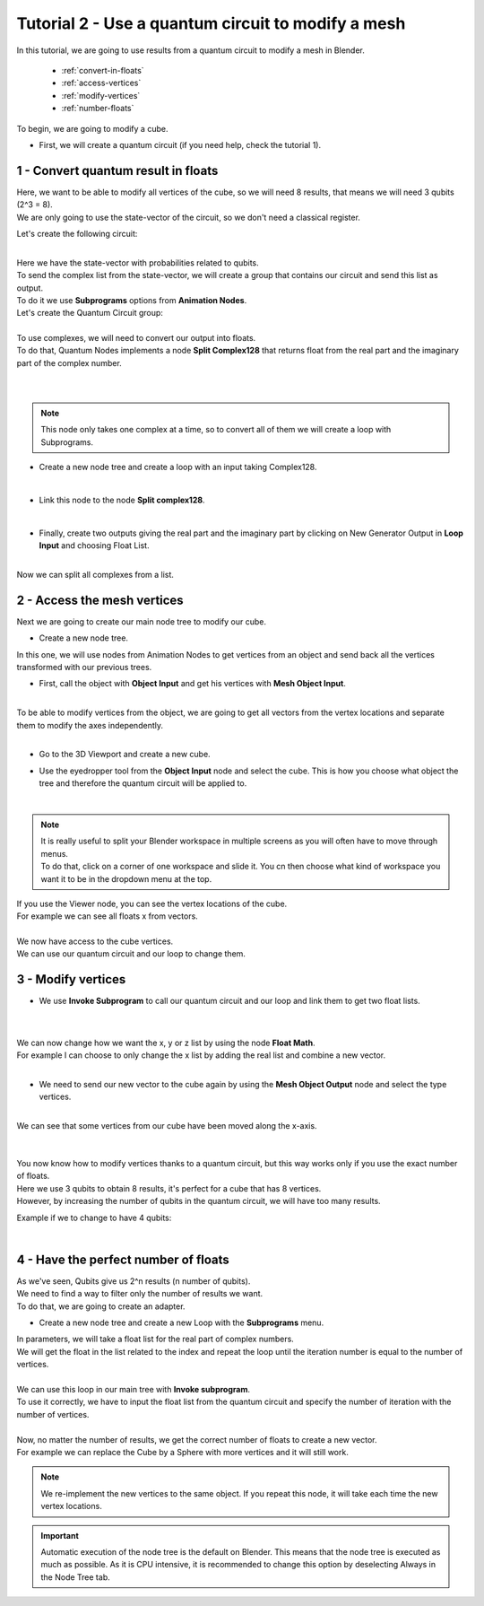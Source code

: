 Tutorial 2 - Use a quantum circuit to modify a mesh
===================================================


|   In this tutorial, we are going to use results from a quantum circuit to modify a mesh in Blender.

    * :ref:`convert-in-floats`
    * :ref:`access-vertices`
    * :ref:`modify-vertices`
    * :ref:`number-floats`

|   To begin, we are going to modify a cube.

*   |   First, we will create a quantum circuit (if you need help, check the tutorial 1).


.. _convert-in-floats:

1 - Convert quantum result in floats
####################################

|   Here, we want to be able to modify all vertices of the cube, so we will need 8 results, that means we will need 3 qubits (2^3 = 8). 
|   We are only going to use the state-vector of the circuit, so we don't need a classical register.

Let's create the following circuit:

.. image:: https://gitlab.com/quantum-creative-group/quantum_nodes_manual/-/raw/assets/tutorial2/step1.png
    :width: 85%
    :alt: Step 1 
    :align: center
    :class: img-rounded

|

|   Here we have the state-vector with probabilities related to qubits. 
|   To send the complex list from the state-vector, we will create a group that contains our circuit and send this list as output.
|   To do it we use **Subprograms** options from **Animation Nodes**.

|   Let's create the Quantum Circuit group:

.. image:: https://gitlab.com/quantum-creative-group/quantum_nodes_manual/-/raw/assets/tutorial2/step2.png
    :width: 85%
    :alt: Step 2 
    :align: center
    :class: img-rounded

|

|   To use complexes, we will need to convert our output into floats. 
|   To do that, Quantum Nodes implements a node **Split Complex128** that returns float from the real part and the imaginary part of the complex number.

.. image:: https://gitlab.com/quantum-creative-group/quantum_nodes_manual/-/raw/assets/tutorial2/step3.png
    :width: 85%
    :alt: Step 3
    :align: center
    :class: img-rounded

|

.. image:: https://gitlab.com/quantum-creative-group/quantum_nodes_manual/-/raw/assets/tutorial2/step4.png
    :width: 85%
    :alt: Step 4
    :align: center
    :class: img-rounded

|


.. note::
    This node only takes one complex at a time, so to convert all of them we will create a loop with Subprograms.


*   |   Create a new node tree and create a loop with an input taking Complex128.

.. image:: https://gitlab.com/quantum-creative-group/quantum_nodes_manual/-/raw/assets/tutorial2/step5.png
    :width: 85%
    :alt: Step 5
    :align: center
    :class: img-rounded

|

*   |   Link this node to the node **Split complex128**.

.. image:: https://gitlab.com/quantum-creative-group/quantum_nodes_manual/-/raw/assets/tutorial2/step6.png
    :width: 85%
    :alt: Step 6
    :align: center
    :class: img-rounded

|

*   |   Finally, create two outputs giving the real part and the imaginary part by clicking on New Generator Output in **Loop Input** and choosing Float List.

.. image:: https://gitlab.com/quantum-creative-group/quantum_nodes_manual/-/raw/assets/tutorial2/step7.png
    :width: 85%
    :alt: Step 7
    :align: center
    :class: img-rounded

|

|   Now we can split all complexes from a list. 


.. _access-vertices:

2 - Access the mesh vertices
############################

|   Next we are going to create our main node tree to modify our cube.

*   |   Create a new node tree.

|   In this one, we will use nodes from Animation Nodes to get vertices from an object and send back all the vertices transformed with our previous trees.

*   |   First, call the object with **Object Input** and get his vertices with **Mesh Object Input**.

.. image:: https://gitlab.com/quantum-creative-group/quantum_nodes_manual/-/raw/assets/tutorial2/step8.png
    :width: 85%
    :alt: Step 8
    :align: center
    :class: img-rounded

|

|   To be able to modify vertices from the object, we are going to get all vectors from the vertex locations and separate them to modify the axes independently.

.. image:: https://gitlab.com/quantum-creative-group/quantum_nodes_manual/-/raw/assets/tutorial2/step9.png
    :width: 85%
    :alt: Step 9
    :align: center
    :class: img-rounded

|

*   |   Go to the 3D Viewport and create a new cube. 
*   |   Use the eyedropper tool from the **Object Input** node and select the cube. This is how you choose what object the tree and therefore the quantum circuit will be applied to.

.. image:: https://gitlab.com/quantum-creative-group/quantum_nodes_manual/-/raw/assets/tutorial2/step10.png
    :width: 85%
    :alt: Step 10
    :align: center
    :class: img-rounded

|


..  note::
    |   It is really useful to split your Blender workspace in multiple screens as you will often have to move through menus. 
    |   To do that, click on a corner of one workspace and slide it. You cn then choose what kind of workspace you want it to be in the dropdown menu at the top. 


|   If you use the Viewer node, you can see the vertex locations of the cube. 
|   For example we can see all floats x from vectors.

.. image:: https://gitlab.com/quantum-creative-group/quantum_nodes_manual/-/raw/assets/tutorial2/step11.png
    :width: 85%
    :alt: Step 11
    :align: center
    :class: img-rounded

|

|   We now have access to the cube vertices.
|   We can use our quantum circuit and our loop to change them.


.. _modify-vertices:

3 - Modify vertices
###################

*   |   We use **Invoke Subprogram** to call our quantum circuit and our loop and link them to get two float lists. 

.. image:: https://gitlab.com/quantum-creative-group/quantum_nodes_manual/-/raw/assets/tutorial2/step12.png
    :width: 85%
    :alt: Step 12
    :align: center
    :class: img-rounded

|

.. image:: https://gitlab.com/quantum-creative-group/quantum_nodes_manual/-/raw/assets/tutorial2/step13.png
    :width: 85%
    :alt: Step 13
    :align: center
    :class: img-rounded

|

|   We can now change how we want the x, y or z list by using the node **Float Math**. 

|   For example I can choose to only change the x list by adding the real list and combine a new vector.

.. image:: https://gitlab.com/quantum-creative-group/quantum_nodes_manual/-/raw/assets/tutorial2/step14.png
    :width: 85%
    :alt: Step 14
    :align: center
    :class: img-rounded

|

*   |   We need to send our new vector to the cube again by using the **Mesh Object Output** node and select the type vertices.

.. image:: https://gitlab.com/quantum-creative-group/quantum_nodes_manual/-/raw/assets/tutorial2/step15.png
    :width: 85%
    :alt: Step 15
    :align: center
    :class: img-rounded

|

|   We can see that some vertices from our cube have been moved along the x-axis. 
 
.. image:: https://gitlab.com/quantum-creative-group/quantum_nodes_manual/-/raw/assets/tutorial2/step16.png
    :width: 50%
    :alt: Step 16
    :align: center
    :class: img-rounded

|
 
.. image:: https://gitlab.com/quantum-creative-group/quantum_nodes_manual/-/raw/assets/tutorial2/step17.png
    :width: 50%
    :alt: Step 17
    :align: center
    :class: img-rounded

|

|   You now know how to modify vertices thanks to a quantum circuit, but this way works only if you use the exact number of floats.
|   Here we use 3 qubits to obtain 8 results, it's perfect for a cube that has 8 vertices.
|   However, by increasing the number of qubits in the quantum circuit, we will have too many results.

Example if we to change to have 4 qubits:

.. image:: https://gitlab.com/quantum-creative-group/quantum_nodes_manual/-/raw/assets/tutorial2/step18.png
    :width: 85%
    :alt: Step 18
    :align: center
    :class: img-rounded

|


.. _number-floats:

4 - Have the perfect number of floats
#####################################

|   As we've seen, Qubits give us 2^n results (n number of qubits).
|   We need to find a way to filter only the number of results we want.

|   To do that, we are going to create an adapter.

*   |   Create a new node tree and create a new Loop with the **Subprograms** menu. 

|   In parameters, we will take a float list for the real part of complex numbers. 
|   We will get the float in the list related to the index and repeat the loop until the iteration number is equal to the number of vertices.

.. image:: https://gitlab.com/quantum-creative-group/quantum_nodes_manual/-/raw/assets/tutorial2/step19.png
    :width: 85%
    :alt: Step 19
    :align: center
    :class: img-rounded

| 

|   We can use this loop in our main tree with **Invoke subprogram**. 
|   To use it correctly, we have to input the float list from the quantum circuit and specify the number of iteration with the number of vertices.

.. image:: https://gitlab.com/quantum-creative-group/quantum_nodes_manual/-/raw/assets/tutorial2/step20.png
    :width: 85%
    :alt: Step 20
    :align: center
    :class: img-rounded

|

|   Now, no matter the number of results, we get the correct number of floats to create a new vector. 
|   For example we can replace the Cube by a Sphere with more vertices and it will still work.


.. note::
    We re-implement the new vertices to the same object. If you repeat this node, it will take each time the new vertex locations.


..  important::
    Automatic execution of the node tree is the default on Blender. 
    This means that the node tree is executed as much as possible. 
    As it is CPU intensive, it is recommended to change this option by deselecting Always in the Node Tree tab.